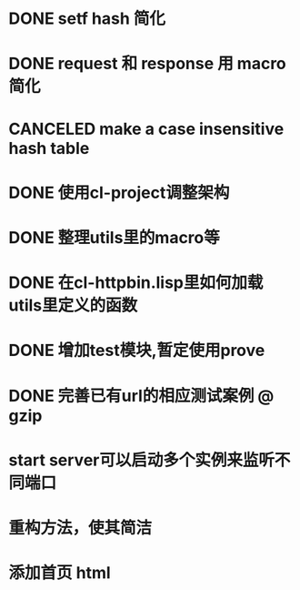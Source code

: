 * DONE setf hash 简化
  CLOSED: [2017-08-07 Mon 19:57]
  :LOGBOOK:
  - State "DONE"       from "NEXT"       [2017-08-07 Mon 19:57]
  :END:
* DONE request 和  response 用 macro 简化
  CLOSED: [2017-08-07 Mon 19:58]
  :LOGBOOK:
  - State "DONE"       from ""           [2017-08-07 Mon 19:58]
  :END:
* CANCELED make a case insensitive hash table
  CLOSED: [2017-11-06 Mon 21:12]
  :LOGBOOK:
  - State "CANCEL"     from ""           [2017-11-06 Mon 21:12]
  - State "CANCELLED"  from ""           [2017-08-07 Mon 19:57]
  :END:
* DONE 使用cl-project调整架构
  CLOSED: [2018-01-10 Wed 16:01]
  :LOGBOOK:
  - State "DONE"       from ""           [2018-01-10 Wed 16:01]
  :END:
* DONE 整理utils里的macro等
  CLOSED: [2018-01-10 Wed 16:02]
  :LOGBOOK:
  - State "DONE"       from ""           [2018-01-10 Wed 16:02]
  :END:
* DONE 在cl-httpbin.lisp里如何加载utils里定义的函数
  CLOSED: [2018-01-11 Thu 10:50]
  :LOGBOOK:
  - State "DONE"       from "CANCELED"   [2018-01-11 Thu 14:58]
  - State "CANCELED"   from ""           [2018-01-11 Thu 10:50] \\
    还没有找到类似python里那样from xxx import * 这样的用法
  :END:
* DONE 增加test模块,暂定使用prove
  CLOSED: [2018-01-12 Fri 21:50]
  :LOGBOOK:
  - State "DONE"       from ""           [2018-01-12 Fri 21:50]
  :END:
* DONE 完善已有url的相应测试案例 @ gzip
  CLOSED: [2018-03-15 Thu 17:43]
  :LOGBOOK:
  - State "DONE"       from "TODO"       [2018-03-15 Thu 17:43]
  :END:
* start server可以启动多个实例来监听不同端口
* 重构方法，使其简洁
* 添加首页 html
